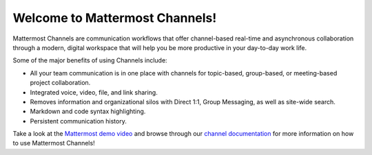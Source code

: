 Welcome to Mattermost Channels!
===============================

Mattermost Channels are communication workflows that offer channel-based real-time and asynchronous collaboration through a modern, digital workspace that will help you be more productive in your day-to-day work life.

Some of the major benefits of using Channels include:

- All your team communication is in one place with channels for topic-based, group-based, or meeting-based project collaboration.
- Integrated voice, video, file, and link sharing.
- Removes information and organizational silos with Direct 1:1, Group Messaging, as well as site-wide search.
- Markdown and code syntax highlighting.
- Persistent communication history.

Take a look at the `Mattermost demo video  <https://www.youtube.com/watch?v=FuDvrkrqRzg>`__ and browse through our `channel documentation <https://docs.mattermost.com/guides/messaging.html>`__ for more information on how to use Mattermost Channels!